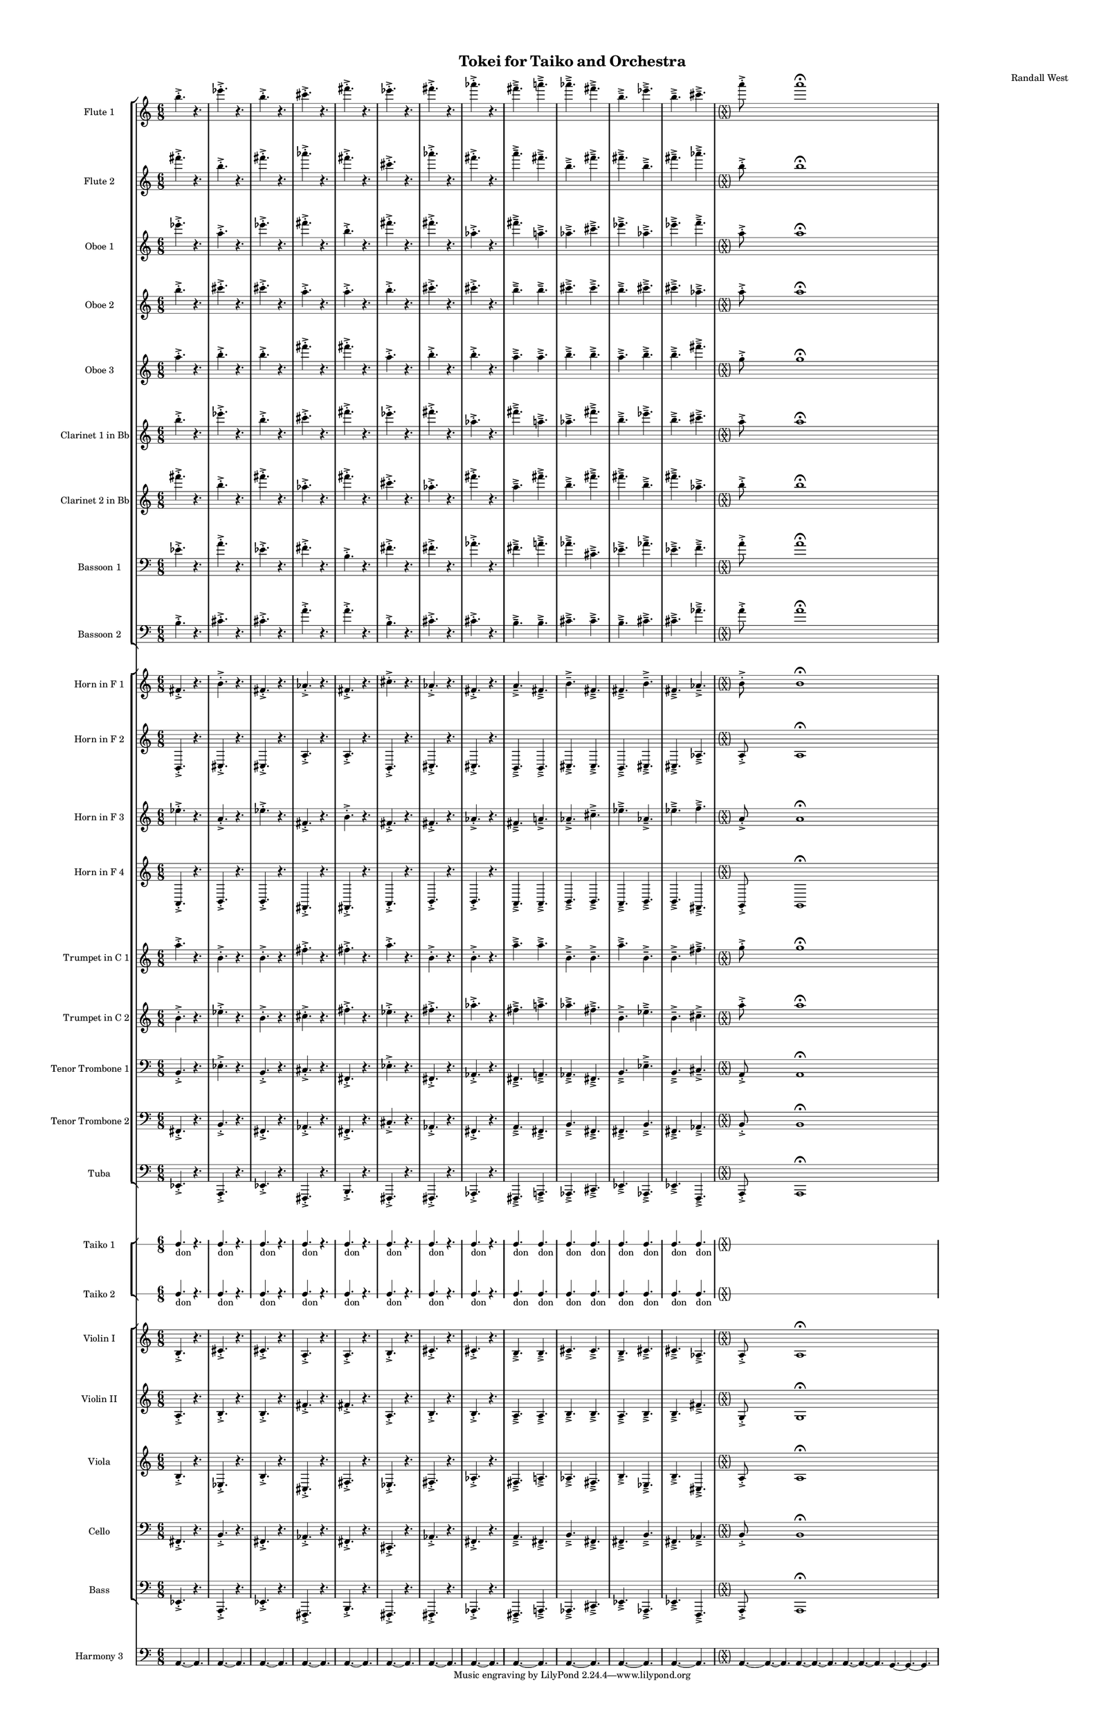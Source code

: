 % 2015-02-07 22:25

\version "2.18.2"
\language "english"

#(set-global-staff-size 12)

\header {
	composer = \markup { Randall West }
	title = \markup { Tokei for Taiko and Orchestra }
}

\layout {
	\context {
		\Staff \RemoveEmptyStaves
		\override VerticalAxisGroup #'remove-first = ##t
	}
	\context {
		\RhythmicStaff \RemoveEmptyStaves
		\override VerticalAxisGroup #'remove-first = ##t
	}
}

\paper {
	bottom-margin = 0.5\in
	left-margin = 0.75\in
	paper-height = 17\in
	paper-width = 11\in
	right-margin = 0.5\in
	system-separator-markup = \slashSeparator
	system-system-spacing = #'((basic-distance . 0) (minimum-distance . 0) (padding . 20) (stretchability . 0))
	top-margin = 0.5\in
}

\score {
	\context Score = "wadokei-material" \with {
		\override StaffGrouper #'staff-staff-spacing = #'((basic-distance . 0) (minimum-distance . 0) (padding . 8) (stretchability . 0))
		\override StaffSymbol #'thickness = #0.5
		\override VerticalAxisGroup #'staff-staff-spacing = #'((basic-distance . 0) (minimum-distance . 0) (padding . 8) (stretchability . 0))
		markFormatter = #format-mark-box-numbers
	} <<
		\context StaffGroup = "winds" <<
			\context Staff = "flute1" {
				\set Staff.instrumentName = \markup { Flute 1 }
				\set Staff.shortInstrumentName = \markup { Fl.1 }
				\context Staff {#(set-accidental-style 'modern)}
				\numericTimeSignature
				b''4. -\accent -\staccato
				r4.
				ef'''4. -\accent -\staccato
				r4.
				b''4. -\accent -\staccato
				r4.
				cs'''4. -\accent -\staccato
				r4.
				fs'''4. -\accent -\staccato
				r4.
				ef'''4. -\accent -\staccato
				r4.
				fs'''4. -\accent -\staccato
				r4.
				af'''4. -\accent -\staccato
				r4.
				fs'''4. -\accent -\tenuto
				a'''4. -\accent -\tenuto
				af'''4. -\accent -\tenuto
				fs'''4. -\accent -\tenuto
				b''4. -\accent -\tenuto
				ef'''4. -\accent -\tenuto
				b''4. -\accent -\tenuto
				cs'''4. -\accent -\tenuto
				\context Staff {#(set-accidental-style 'forget)}
				\once \override 
				                            Staff.TimeSignature #'stencil = #(lambda (grob)
				                            (parenthesize-stencil (grob-interpret-markup grob 
				                            (markup #:override '(baseline-skip . 0.5) #:column ("X" "X"))
				                            ) 0.1 0.4 0.4 0.1 ))
				{
					\time 36/8
					{
						a'''8 -\accent -\staccato
						s1
						a'''1 -\fermata
						s1
					}
					s1 * 11/8
				}
				\context Staff {#(set-accidental-style 'modern)}
			}
			\context Staff = "flute2" {
				\set Staff.instrumentName = \markup { Flute 2 }
				\set Staff.shortInstrumentName = \markup { Fl.2 }
				\context Staff {#(set-accidental-style 'modern)}
				\numericTimeSignature
				fs'''4. -\accent -\staccato
				r4.
				b''4. -\accent -\staccato
				r4.
				fs'''4. -\accent -\staccato
				r4.
				af'''4. -\accent -\staccato
				r4.
				fs'''4. -\accent -\staccato
				r4.
				cs'''4. -\accent -\staccato
				r4.
				af'''4. -\accent -\staccato
				r4.
				fs'''4. -\accent -\staccato
				r4.
				a'''4. -\accent -\tenuto
				fs'''4. -\accent -\tenuto
				b''4. -\accent -\tenuto
				fs'''4. -\accent -\tenuto
				fs'''4. -\accent -\tenuto
				b''4. -\accent -\tenuto
				fs'''4. -\accent -\tenuto
				af'''4. -\accent -\tenuto
				\context Staff {#(set-accidental-style 'forget)}
				\once \override 
				                            Staff.TimeSignature #'stencil = #(lambda (grob)
				                            (parenthesize-stencil (grob-interpret-markup grob 
				                            (markup #:override '(baseline-skip . 0.5) #:column ("X" "X"))
				                            ) 0.1 0.4 0.4 0.1 ))
				{
					\time 36/8
					{
						b''8 -\accent -\staccato
						s1
						b''1 -\fermata
						s1
					}
					s1 * 11/8
				}
				\context Staff {#(set-accidental-style 'modern)}
			}
			\context Staff = "oboe1" {
				\set Staff.instrumentName = \markup { Oboe 1 }
				\set Staff.shortInstrumentName = \markup { Ob.1 }
				\context Staff {#(set-accidental-style 'modern)}
				\numericTimeSignature
				ef'''4. -\accent -\staccato
				r4.
				a''4. -\accent -\staccato
				r4.
				ef'''4. -\accent -\staccato
				r4.
				fs'''4. -\accent -\staccato
				r4.
				b''4. -\accent -\staccato
				r4.
				fs'''4. -\accent -\staccato
				r4.
				fs'''4. -\accent -\staccato
				r4.
				af''4. -\accent -\staccato
				r4.
				fs'''4. -\accent -\tenuto
				a''4. -\accent -\tenuto
				af''4. -\accent -\tenuto
				cs'''4. -\accent -\tenuto
				ef'''4. -\accent -\tenuto
				af''4. -\accent -\tenuto
				ef'''4. -\accent -\tenuto
				f'''4. -\accent -\tenuto
				\context Staff {#(set-accidental-style 'forget)}
				\once \override 
				                            Staff.TimeSignature #'stencil = #(lambda (grob)
				                            (parenthesize-stencil (grob-interpret-markup grob 
				                            (markup #:override '(baseline-skip . 0.5) #:column ("X" "X"))
				                            ) 0.1 0.4 0.4 0.1 ))
				{
					\time 36/8
					{
						a''8 -\accent -\staccato
						s1
						a''1 -\fermata
						s1
					}
					s1 * 11/8
				}
				\context Staff {#(set-accidental-style 'modern)}
			}
			\context Staff = "oboe2" {
				\set Staff.instrumentName = \markup { Oboe 2 }
				\set Staff.shortInstrumentName = \markup { Ob.2 }
				\context Staff {#(set-accidental-style 'modern)}
				\numericTimeSignature
				b''4. -\accent -\staccato
				r4.
				cs'''4. -\accent -\staccato
				r4.
				cs'''4. -\accent -\staccato
				r4.
				a''4. -\accent -\staccato
				r4.
				a''4. -\accent -\staccato
				r4.
				b''4. -\accent -\staccato
				r4.
				cs'''4. -\accent -\staccato
				r4.
				cs'''4. -\accent -\staccato
				r4.
				b''4. -\accent -\tenuto
				b''4. -\accent -\tenuto
				cs'''4. -\accent -\tenuto
				cs'''4. -\accent -\tenuto
				b''4. -\accent -\tenuto
				cs'''4. -\accent -\tenuto
				cs'''4. -\accent -\tenuto
				af''4. -\accent -\tenuto
				\context Staff {#(set-accidental-style 'forget)}
				\once \override 
				                            Staff.TimeSignature #'stencil = #(lambda (grob)
				                            (parenthesize-stencil (grob-interpret-markup grob 
				                            (markup #:override '(baseline-skip . 0.5) #:column ("X" "X"))
				                            ) 0.1 0.4 0.4 0.1 ))
				{
					\time 36/8
					{
						a''8 -\accent -\staccato
						s1
						a''1 -\fermata
						s1
					}
					s1 * 11/8
				}
				\context Staff {#(set-accidental-style 'modern)}
			}
			\context Staff = "oboe3" {
				\set Staff.instrumentName = \markup { Oboe 3 }
				\set Staff.shortInstrumentName = \markup { Ob.3 }
				\context Staff {#(set-accidental-style 'modern)}
				\numericTimeSignature
				a''4. -\accent -\staccato
				r4.
				b''4. -\accent -\staccato
				r4.
				b''4. -\accent -\staccato
				r4.
				fs'''4. -\accent -\staccato
				r4.
				fs'''4. -\accent -\staccato
				r4.
				a''4. -\accent -\staccato
				r4.
				b''4. -\accent -\staccato
				r4.
				b''4. -\accent -\staccato
				r4.
				a''4. -\accent -\tenuto
				a''4. -\accent -\tenuto
				b''4. -\accent -\tenuto
				b''4. -\accent -\tenuto
				a''4. -\accent -\tenuto
				b''4. -\accent -\tenuto
				b''4. -\accent -\tenuto
				fs'''4. -\accent -\tenuto
				\context Staff {#(set-accidental-style 'forget)}
				\once \override 
				                            Staff.TimeSignature #'stencil = #(lambda (grob)
				                            (parenthesize-stencil (grob-interpret-markup grob 
				                            (markup #:override '(baseline-skip . 0.5) #:column ("X" "X"))
				                            ) 0.1 0.4 0.4 0.1 ))
				{
					\time 36/8
					{
						g''8 -\accent -\staccato
						s1
						g''1 -\fermata
						s1
					}
					s1 * 11/8
				}
				\context Staff {#(set-accidental-style 'modern)}
			}
			\context Staff = "clarinet1" {
				\set Staff.instrumentName = \markup { Clarinet 1 in Bb }
				\set Staff.shortInstrumentName = \markup { Cl.1 }
				\context Staff {#(set-accidental-style 'modern)}
				\numericTimeSignature
				b''4. -\accent -\staccato
				r4.
				ef'''4. -\accent -\staccato
				r4.
				b''4. -\accent -\staccato
				r4.
				cs'''4. -\accent -\staccato
				r4.
				fs'''4. -\accent -\staccato
				r4.
				ef'''4. -\accent -\staccato
				r4.
				fs'''4. -\accent -\staccato
				r4.
				af''4. -\accent -\staccato
				r4.
				fs'''4. -\accent -\tenuto
				a''4. -\accent -\tenuto
				af''4. -\accent -\tenuto
				fs'''4. -\accent -\tenuto
				b''4. -\accent -\tenuto
				ef'''4. -\accent -\tenuto
				b''4. -\accent -\tenuto
				cs'''4. -\accent -\tenuto
				\context Staff {#(set-accidental-style 'forget)}
				\once \override 
				                            Staff.TimeSignature #'stencil = #(lambda (grob)
				                            (parenthesize-stencil (grob-interpret-markup grob 
				                            (markup #:override '(baseline-skip . 0.5) #:column ("X" "X"))
				                            ) 0.1 0.4 0.4 0.1 ))
				{
					\time 36/8
					{
						a''8 -\accent -\staccato
						s1
						a''1 -\fermata
						s1
					}
					s1 * 11/8
				}
				\context Staff {#(set-accidental-style 'modern)}
			}
			\context Staff = "clarinet2" {
				\set Staff.instrumentName = \markup { Clarinet 2 in Bb }
				\set Staff.shortInstrumentName = \markup { Cl.2 }
				\context Staff {#(set-accidental-style 'modern)}
				\numericTimeSignature
				fs'''4. -\accent -\staccato
				r4.
				b''4. -\accent -\staccato
				r4.
				fs'''4. -\accent -\staccato
				r4.
				af''4. -\accent -\staccato
				r4.
				fs'''4. -\accent -\staccato
				r4.
				cs'''4. -\accent -\staccato
				r4.
				af''4. -\accent -\staccato
				r4.
				fs'''4. -\accent -\staccato
				r4.
				a''4. -\accent -\tenuto
				fs'''4. -\accent -\tenuto
				b''4. -\accent -\tenuto
				fs'''4. -\accent -\tenuto
				fs'''4. -\accent -\tenuto
				b''4. -\accent -\tenuto
				fs'''4. -\accent -\tenuto
				af''4. -\accent -\tenuto
				\context Staff {#(set-accidental-style 'forget)}
				\once \override 
				                            Staff.TimeSignature #'stencil = #(lambda (grob)
				                            (parenthesize-stencil (grob-interpret-markup grob 
				                            (markup #:override '(baseline-skip . 0.5) #:column ("X" "X"))
				                            ) 0.1 0.4 0.4 0.1 ))
				{
					\time 36/8
					{
						b''8 -\accent -\staccato
						s1
						b''1 -\fermata
						s1
					}
					s1 * 11/8
				}
				\context Staff {#(set-accidental-style 'modern)}
			}
			\context Staff = "bassoon1" {
				\clef "bass"
				\set Staff.instrumentName = \markup { Bassoon 1 }
				\set Staff.shortInstrumentName = \markup { Bsn.1 }
				\context Staff {#(set-accidental-style 'modern)}
				\numericTimeSignature
				ef'4. -\accent -\staccato
				r4.
				a'4. -\accent -\staccato
				r4.
				ef'4. -\accent -\staccato
				r4.
				fs'4. -\accent -\staccato
				r4.
				b4. -\accent -\staccato
				r4.
				fs'4. -\accent -\staccato
				r4.
				fs'4. -\accent -\staccato
				r4.
				af'4. -\accent -\staccato
				r4.
				fs'4. -\accent -\tenuto
				a'4. -\accent -\tenuto
				af'4. -\accent -\tenuto
				cs'4. -\accent -\tenuto
				ef'4. -\accent -\tenuto
				af'4. -\accent -\tenuto
				ef'4. -\accent -\tenuto
				f'4. -\accent -\tenuto
				\context Staff {#(set-accidental-style 'forget)}
				\once \override 
				                            Staff.TimeSignature #'stencil = #(lambda (grob)
				                            (parenthesize-stencil (grob-interpret-markup grob 
				                            (markup #:override '(baseline-skip . 0.5) #:column ("X" "X"))
				                            ) 0.1 0.4 0.4 0.1 ))
				{
					\time 36/8
					{
						a'8 -\accent -\staccato
						s1
						a'1 -\fermata
						s1
					}
					s1 * 11/8
				}
				\context Staff {#(set-accidental-style 'modern)}
			}
			\context Staff = "bassoon2" {
				\clef "bass"
				\set Staff.instrumentName = \markup { Bassoon 2 }
				\set Staff.shortInstrumentName = \markup { Bsn.2 }
				\context Staff {#(set-accidental-style 'modern)}
				\numericTimeSignature
				b4. -\accent -\staccato
				r4.
				cs'4. -\accent -\staccato
				r4.
				cs'4. -\accent -\staccato
				r4.
				a'4. -\accent -\staccato
				r4.
				a'4. -\accent -\staccato
				r4.
				b4. -\accent -\staccato
				r4.
				cs'4. -\accent -\staccato
				r4.
				cs'4. -\accent -\staccato
				r4.
				b4. -\accent -\tenuto
				b4. -\accent -\tenuto
				cs'4. -\accent -\tenuto
				cs'4. -\accent -\tenuto
				b4. -\accent -\tenuto
				cs'4. -\accent -\tenuto
				cs'4. -\accent -\tenuto
				af'4. -\accent -\tenuto
				\context Staff {#(set-accidental-style 'forget)}
				\once \override 
				                            Staff.TimeSignature #'stencil = #(lambda (grob)
				                            (parenthesize-stencil (grob-interpret-markup grob 
				                            (markup #:override '(baseline-skip . 0.5) #:column ("X" "X"))
				                            ) 0.1 0.4 0.4 0.1 ))
				{
					\time 36/8
					{
						a'8 -\accent -\staccato
						s1
						a'1 -\fermata
						s1
					}
					s1 * 11/8
				}
				\context Staff {#(set-accidental-style 'modern)}
			}
		>>
		\context StaffGroup = "brass" <<
			\context Staff = "horn1" {
				\set Staff.instrumentName = \markup { Horn in F 1 }
				\set Staff.shortInstrumentName = \markup { Hn.1 }
				\context Staff {#(set-accidental-style 'modern)}
				\numericTimeSignature
				fs'4. -\accent -\staccato
				r4.
				b'4. -\accent -\staccato
				r4.
				fs'4. -\accent -\staccato
				r4.
				af'4. -\accent -\staccato
				r4.
				fs'4. -\accent -\staccato
				r4.
				cs''4. -\accent -\staccato
				r4.
				af'4. -\accent -\staccato
				r4.
				fs'4. -\accent -\staccato
				r4.
				a'4. -\accent -\tenuto
				fs'4. -\accent -\tenuto
				b'4. -\accent -\tenuto
				fs'4. -\accent -\tenuto
				fs'4. -\accent -\tenuto
				b'4. -\accent -\tenuto
				fs'4. -\accent -\tenuto
				af'4. -\accent -\tenuto
				\context Staff {#(set-accidental-style 'forget)}
				\once \override 
				                            Staff.TimeSignature #'stencil = #(lambda (grob)
				                            (parenthesize-stencil (grob-interpret-markup grob 
				                            (markup #:override '(baseline-skip . 0.5) #:column ("X" "X"))
				                            ) 0.1 0.4 0.4 0.1 ))
				{
					\time 36/8
					{
						b'8 -\accent -\staccato
						s1
						b'1 -\fermata
						s1
					}
					s1 * 11/8
				}
				\context Staff {#(set-accidental-style 'modern)}
			}
			\context Staff = "horn2" {
				\set Staff.instrumentName = \markup { Horn in F 2 }
				\set Staff.shortInstrumentName = \markup { Hn.2 }
				\context Staff {#(set-accidental-style 'modern)}
				\numericTimeSignature
				b,4. -\accent -\staccato
				r4.
				cs4. -\accent -\staccato
				r4.
				cs4. -\accent -\staccato
				r4.
				a4. -\accent -\staccato
				r4.
				a4. -\accent -\staccato
				r4.
				b,4. -\accent -\staccato
				r4.
				cs4. -\accent -\staccato
				r4.
				cs4. -\accent -\staccato
				r4.
				b,4. -\accent -\tenuto
				b,4. -\accent -\tenuto
				cs4. -\accent -\tenuto
				cs4. -\accent -\tenuto
				b,4. -\accent -\tenuto
				cs4. -\accent -\tenuto
				cs4. -\accent -\tenuto
				af4. -\accent -\tenuto
				\context Staff {#(set-accidental-style 'forget)}
				\once \override 
				                            Staff.TimeSignature #'stencil = #(lambda (grob)
				                            (parenthesize-stencil (grob-interpret-markup grob 
				                            (markup #:override '(baseline-skip . 0.5) #:column ("X" "X"))
				                            ) 0.1 0.4 0.4 0.1 ))
				{
					\time 36/8
					{
						a8 -\accent -\staccato
						s1
						a1 -\fermata
						s1
					}
					s1 * 11/8
				}
				\context Staff {#(set-accidental-style 'modern)}
			}
			\context Staff = "horn3" {
				\set Staff.instrumentName = \markup { Horn in F 3 }
				\set Staff.shortInstrumentName = \markup { Hn.3 }
				\context Staff {#(set-accidental-style 'modern)}
				\numericTimeSignature
				ef''4. -\accent -\staccato
				r4.
				a'4. -\accent -\staccato
				r4.
				ef''4. -\accent -\staccato
				r4.
				fs'4. -\accent -\staccato
				r4.
				b'4. -\accent -\staccato
				r4.
				fs'4. -\accent -\staccato
				r4.
				fs'4. -\accent -\staccato
				r4.
				af'4. -\accent -\staccato
				r4.
				fs'4. -\accent -\tenuto
				a'4. -\accent -\tenuto
				af'4. -\accent -\tenuto
				cs''4. -\accent -\tenuto
				ef''4. -\accent -\tenuto
				af'4. -\accent -\tenuto
				ef''4. -\accent -\tenuto
				f''4. -\accent -\tenuto
				\context Staff {#(set-accidental-style 'forget)}
				\once \override 
				                            Staff.TimeSignature #'stencil = #(lambda (grob)
				                            (parenthesize-stencil (grob-interpret-markup grob 
				                            (markup #:override '(baseline-skip . 0.5) #:column ("X" "X"))
				                            ) 0.1 0.4 0.4 0.1 ))
				{
					\time 36/8
					{
						a'8 -\accent -\staccato
						s1
						a'1 -\fermata
						s1
					}
					s1 * 11/8
				}
				\context Staff {#(set-accidental-style 'modern)}
			}
			\context Staff = "horn4" {
				\set Staff.instrumentName = \markup { Horn in F 4 }
				\set Staff.shortInstrumentName = \markup { Hn.4 }
				\context Staff {#(set-accidental-style 'modern)}
				\numericTimeSignature
				a,4. -\accent -\staccato
				r4.
				b,4. -\accent -\staccato
				r4.
				b,4. -\accent -\staccato
				r4.
				fs,4. -\accent -\staccato
				r4.
				fs,4. -\accent -\staccato
				r4.
				a,4. -\accent -\staccato
				r4.
				b,4. -\accent -\staccato
				r4.
				b,4. -\accent -\staccato
				r4.
				a,4. -\accent -\tenuto
				a,4. -\accent -\tenuto
				b,4. -\accent -\tenuto
				b,4. -\accent -\tenuto
				a,4. -\accent -\tenuto
				b,4. -\accent -\tenuto
				b,4. -\accent -\tenuto
				fs,4. -\accent -\tenuto
				\context Staff {#(set-accidental-style 'forget)}
				\once \override 
				                            Staff.TimeSignature #'stencil = #(lambda (grob)
				                            (parenthesize-stencil (grob-interpret-markup grob 
				                            (markup #:override '(baseline-skip . 0.5) #:column ("X" "X"))
				                            ) 0.1 0.4 0.4 0.1 ))
				{
					\time 36/8
					{
						g,8 -\accent -\staccato
						s1
						g,1 -\fermata
						s1
					}
					s1 * 11/8
				}
				\context Staff {#(set-accidental-style 'modern)}
			}
			\context Staff = "trumpet1" {
				\set Staff.instrumentName = \markup { Trumpet in C 1 }
				\set Staff.shortInstrumentName = \markup { Tpt.1 }
				\context Staff {#(set-accidental-style 'modern)}
				\numericTimeSignature
				a''4. -\accent -\staccato
				r4.
				b'4. -\accent -\staccato
				r4.
				b'4. -\accent -\staccato
				r4.
				fs''4. -\accent -\staccato
				r4.
				fs''4. -\accent -\staccato
				r4.
				a''4. -\accent -\staccato
				r4.
				b'4. -\accent -\staccato
				r4.
				b'4. -\accent -\staccato
				r4.
				a''4. -\accent -\tenuto
				a''4. -\accent -\tenuto
				b'4. -\accent -\tenuto
				b'4. -\accent -\tenuto
				a''4. -\accent -\tenuto
				b'4. -\accent -\tenuto
				b'4. -\accent -\tenuto
				fs''4. -\accent -\tenuto
				\context Staff {#(set-accidental-style 'forget)}
				\once \override 
				                            Staff.TimeSignature #'stencil = #(lambda (grob)
				                            (parenthesize-stencil (grob-interpret-markup grob 
				                            (markup #:override '(baseline-skip . 0.5) #:column ("X" "X"))
				                            ) 0.1 0.4 0.4 0.1 ))
				{
					\time 36/8
					{
						g''8 -\accent -\staccato
						s1
						g''1 -\fermata
						s1
					}
					s1 * 11/8
				}
				\context Staff {#(set-accidental-style 'modern)}
			}
			\context Staff = "trumpet2" {
				\set Staff.instrumentName = \markup { Trumpet in C 2 }
				\set Staff.shortInstrumentName = \markup { Tpt.2 }
				\context Staff {#(set-accidental-style 'modern)}
				\numericTimeSignature
				b'4. -\accent -\staccato
				r4.
				ef''4. -\accent -\staccato
				r4.
				b'4. -\accent -\staccato
				r4.
				cs''4. -\accent -\staccato
				r4.
				fs''4. -\accent -\staccato
				r4.
				ef''4. -\accent -\staccato
				r4.
				fs''4. -\accent -\staccato
				r4.
				af''4. -\accent -\staccato
				r4.
				fs''4. -\accent -\tenuto
				a''4. -\accent -\tenuto
				af''4. -\accent -\tenuto
				fs''4. -\accent -\tenuto
				b'4. -\accent -\tenuto
				ef''4. -\accent -\tenuto
				b'4. -\accent -\tenuto
				cs''4. -\accent -\tenuto
				\context Staff {#(set-accidental-style 'forget)}
				\once \override 
				                            Staff.TimeSignature #'stencil = #(lambda (grob)
				                            (parenthesize-stencil (grob-interpret-markup grob 
				                            (markup #:override '(baseline-skip . 0.5) #:column ("X" "X"))
				                            ) 0.1 0.4 0.4 0.1 ))
				{
					\time 36/8
					{
						a''8 -\accent -\staccato
						s1
						a''1 -\fermata
						s1
					}
					s1 * 11/8
				}
				\context Staff {#(set-accidental-style 'modern)}
			}
			\context Staff = "trombone1" {
				\clef "bass"
				\set Staff.instrumentName = \markup { Tenor Trombone 1 }
				\set Staff.shortInstrumentName = \markup { Tbn.1 }
				\context Staff {#(set-accidental-style 'modern)}
				\numericTimeSignature
				b,4. -\accent -\staccato
				r4.
				ef4. -\accent -\staccato
				r4.
				b,4. -\accent -\staccato
				r4.
				cs4. -\accent -\staccato
				r4.
				fs,4. -\accent -\staccato
				r4.
				ef4. -\accent -\staccato
				r4.
				fs,4. -\accent -\staccato
				r4.
				af,4. -\accent -\staccato
				r4.
				fs,4. -\accent -\tenuto
				a,4. -\accent -\tenuto
				af,4. -\accent -\tenuto
				fs,4. -\accent -\tenuto
				b,4. -\accent -\tenuto
				ef4. -\accent -\tenuto
				b,4. -\accent -\tenuto
				cs4. -\accent -\tenuto
				\context Staff {#(set-accidental-style 'forget)}
				\once \override 
				                            Staff.TimeSignature #'stencil = #(lambda (grob)
				                            (parenthesize-stencil (grob-interpret-markup grob 
				                            (markup #:override '(baseline-skip . 0.5) #:column ("X" "X"))
				                            ) 0.1 0.4 0.4 0.1 ))
				{
					\time 36/8
					{
						a,8 -\accent -\staccato
						s1
						a,1 -\fermata
						s1
					}
					s1 * 11/8
				}
				\context Staff {#(set-accidental-style 'modern)}
			}
			\context Staff = "trombone2" {
				\clef "bass"
				\set Staff.instrumentName = \markup { Tenor Trombone 2 }
				\set Staff.shortInstrumentName = \markup { Tbn.2 }
				\context Staff {#(set-accidental-style 'modern)}
				\numericTimeSignature
				fs,4. -\accent -\staccato
				r4.
				b,4. -\accent -\staccato
				r4.
				fs,4. -\accent -\staccato
				r4.
				af,4. -\accent -\staccato
				r4.
				fs,4. -\accent -\staccato
				r4.
				cs4. -\accent -\staccato
				r4.
				af,4. -\accent -\staccato
				r4.
				fs,4. -\accent -\staccato
				r4.
				a,4. -\accent -\tenuto
				fs,4. -\accent -\tenuto
				b,4. -\accent -\tenuto
				fs,4. -\accent -\tenuto
				fs,4. -\accent -\tenuto
				b,4. -\accent -\tenuto
				fs,4. -\accent -\tenuto
				af,4. -\accent -\tenuto
				\context Staff {#(set-accidental-style 'forget)}
				\once \override 
				                            Staff.TimeSignature #'stencil = #(lambda (grob)
				                            (parenthesize-stencil (grob-interpret-markup grob 
				                            (markup #:override '(baseline-skip . 0.5) #:column ("X" "X"))
				                            ) 0.1 0.4 0.4 0.1 ))
				{
					\time 36/8
					{
						b,8 -\accent -\staccato
						s1
						b,1 -\fermata
						s1
					}
					s1 * 11/8
				}
				\context Staff {#(set-accidental-style 'modern)}
			}
			\context Staff = "tuba" {
				\clef "bass"
				\set Staff.instrumentName = \markup { Tuba }
				\set Staff.shortInstrumentName = \markup { Tba }
				\context Staff {#(set-accidental-style 'modern)}
				\numericTimeSignature
				ef,4. -\accent -\staccato
				r4.
				a,,4. -\accent -\staccato
				r4.
				ef,4. -\accent -\staccato
				r4.
				fs,,4. -\accent -\staccato
				r4.
				b,,4. -\accent -\staccato
				r4.
				fs,,4. -\accent -\staccato
				r4.
				fs,,4. -\accent -\staccato
				r4.
				af,,4. -\accent -\staccato
				r4.
				fs,,4. -\accent -\tenuto
				a,,4. -\accent -\tenuto
				af,,4. -\accent -\tenuto
				cs,4. -\accent -\tenuto
				ef,4. -\accent -\tenuto
				af,,4. -\accent -\tenuto
				ef,4. -\accent -\tenuto
				f,,4. -\accent -\tenuto
				\context Staff {#(set-accidental-style 'forget)}
				\once \override 
				                            Staff.TimeSignature #'stencil = #(lambda (grob)
				                            (parenthesize-stencil (grob-interpret-markup grob 
				                            (markup #:override '(baseline-skip . 0.5) #:column ("X" "X"))
				                            ) 0.1 0.4 0.4 0.1 ))
				{
					\time 36/8
					{
						a,,8 -\accent -\staccato
						s1
						a,,1 -\fermata
						s1
					}
					s1 * 11/8
				}
				\context Staff {#(set-accidental-style 'modern)}
			}
		>>
		\context StaffGroup = "perc" <<
			\context Staff = "crotales" {
				\set Staff.instrumentName = \markup { Crotales }
				\set Staff.shortInstrumentName = \markup { Cro. }
				\context Staff {#(set-accidental-style 'modern)}
				\numericTimeSignature
				{
					\time 6/8
					s1 * 3/4
				}
				{
					s1 * 3/4
				}
				{
					s1 * 3/4
				}
				{
					s1 * 3/4
				}
				{
					s1 * 3/4
				}
				{
					s1 * 3/4
				}
				{
					s1 * 3/4
				}
				{
					s1 * 3/4
				}
				{
					s1 * 3/4
				}
				{
					s1 * 3/4
				}
				{
					s1 * 3/4
				}
				{
					s1 * 3/4
				}
				\context Staff {#(set-accidental-style 'forget)}
				\once \override 
				                            Staff.TimeSignature #'stencil = #(lambda (grob)
				                            (parenthesize-stencil (grob-interpret-markup grob 
				                            (markup #:override '(baseline-skip . 0.5) #:column ("X" "X"))
				                            ) 0.1 0.4 0.4 0.1 ))
				{
					\time 36/8
					s1 * 9/2
				}
				\context Staff {#(set-accidental-style 'modern)}
			}
			\context RhythmicStaff = "perc1" {
				\set Staff.instrumentName = \markup { Percussion 1 }
				\set Staff.shortInstrumentName = \markup { Perc.1 }
				\context Staff {#(set-accidental-style 'modern)}
				\numericTimeSignature
				{
					\time 6/8
					s1 * 3/4
				}
				{
					s1 * 3/4
				}
				{
					s1 * 3/4
				}
				{
					s1 * 3/4
				}
				{
					s1 * 3/4
				}
				{
					s1 * 3/4
				}
				{
					s1 * 3/4
				}
				{
					s1 * 3/4
				}
				{
					s1 * 3/4
				}
				{
					s1 * 3/4
				}
				{
					s1 * 3/4
				}
				{
					s1 * 3/4
				}
				\context Staff {#(set-accidental-style 'forget)}
				\once \override 
				                            Staff.TimeSignature #'stencil = #(lambda (grob)
				                            (parenthesize-stencil (grob-interpret-markup grob 
				                            (markup #:override '(baseline-skip . 0.5) #:column ("X" "X"))
				                            ) 0.1 0.4 0.4 0.1 ))
				{
					\time 36/8
					s1 * 9/2
				}
				\context Staff {#(set-accidental-style 'modern)}
			}
			\context RhythmicStaff = "perc2" {
				\set Staff.instrumentName = \markup { Percussion 2 }
				\set Staff.shortInstrumentName = \markup { Perc.2 }
				\context Staff {#(set-accidental-style 'modern)}
				\numericTimeSignature
				{
					\time 6/8
					s1 * 3/4
				}
				{
					s1 * 3/4
				}
				{
					s1 * 3/4
				}
				{
					s1 * 3/4
				}
				{
					s1 * 3/4
				}
				{
					s1 * 3/4
				}
				{
					s1 * 3/4
				}
				{
					s1 * 3/4
				}
				{
					s1 * 3/4
				}
				{
					s1 * 3/4
				}
				{
					s1 * 3/4
				}
				{
					s1 * 3/4
				}
				\context Staff {#(set-accidental-style 'forget)}
				\once \override 
				                            Staff.TimeSignature #'stencil = #(lambda (grob)
				                            (parenthesize-stencil (grob-interpret-markup grob 
				                            (markup #:override '(baseline-skip . 0.5) #:column ("X" "X"))
				                            ) 0.1 0.4 0.4 0.1 ))
				{
					\time 36/8
					s1 * 9/2
				}
				\context Staff {#(set-accidental-style 'modern)}
			}
			\context Staff = "timpani" {
				\clef "bass"
				\set Staff.instrumentName = \markup { Timpani }
				\set Staff.shortInstrumentName = \markup { Timp }
				\context Staff {#(set-accidental-style 'modern)}
				\numericTimeSignature
				{
					\time 6/8
					s1 * 3/4
				}
				{
					s1 * 3/4
				}
				{
					s1 * 3/4
				}
				{
					s1 * 3/4
				}
				{
					s1 * 3/4
				}
				{
					s1 * 3/4
				}
				{
					s1 * 3/4
				}
				{
					s1 * 3/4
				}
				{
					s1 * 3/4
				}
				{
					s1 * 3/4
				}
				{
					s1 * 3/4
				}
				{
					s1 * 3/4
				}
				\context Staff {#(set-accidental-style 'forget)}
				\once \override 
				                            Staff.TimeSignature #'stencil = #(lambda (grob)
				                            (parenthesize-stencil (grob-interpret-markup grob 
				                            (markup #:override '(baseline-skip . 0.5) #:column ("X" "X"))
				                            ) 0.1 0.4 0.4 0.1 ))
				{
					\time 36/8
					s1 * 9/2
				}
				\context Staff {#(set-accidental-style 'modern)}
			}
		>>
		\context StaffGroup = "taiko" <<
			\context RhythmicStaff = "shime" {
				\set Staff.instrumentName = \markup { Shime }
				\set Staff.shortInstrumentName = \markup { Sh. }
				\context Staff {#(set-accidental-style 'modern)}
				\numericTimeSignature
				{
					\time 6/8
					s1 * 3/4
				}
				{
					s1 * 3/4
				}
				{
					s1 * 3/4
				}
				{
					s1 * 3/4
				}
				{
					s1 * 3/4
				}
				{
					s1 * 3/4
				}
				{
					s1 * 3/4
				}
				{
					s1 * 3/4
				}
				{
					s1 * 3/4
				}
				{
					s1 * 3/4
				}
				{
					s1 * 3/4
				}
				{
					s1 * 3/4
				}
				\context Staff {#(set-accidental-style 'forget)}
				\once \override 
				                            Staff.TimeSignature #'stencil = #(lambda (grob)
				                            (parenthesize-stencil (grob-interpret-markup grob 
				                            (markup #:override '(baseline-skip . 0.5) #:column ("X" "X"))
				                            ) 0.1 0.4 0.4 0.1 ))
				{
					\time 36/8
					s1 * 9/2
				}
				\context Staff {#(set-accidental-style 'modern)}
			}
			\context RhythmicStaff = "odaiko" {
				\set Staff.instrumentName = \markup { Odaiko }
				\set Staff.shortInstrumentName = \markup { O.d. }
				\context Staff {#(set-accidental-style 'modern)}
				\numericTimeSignature
				\textLengthOn
				\dynamicUp
				{
					\time 6/8
					s1 * 3/4
				}
				{
					s1 * 3/4
				}
				{
					s1 * 3/4
				}
				{
					s1 * 3/4
				}
				{
					s1 * 3/4
				}
				{
					s1 * 3/4
				}
				{
					s1 * 3/4
				}
				{
					s1 * 3/4
				}
				{
					s1 * 3/4
				}
				{
					s1 * 3/4
				}
				{
					s1 * 3/4
				}
				{
					s1 * 3/4
				}
				\context Staff {#(set-accidental-style 'forget)}
				\once \override 
				                            Staff.TimeSignature #'stencil = #(lambda (grob)
				                            (parenthesize-stencil (grob-interpret-markup grob 
				                            (markup #:override '(baseline-skip . 0.5) #:column ("X" "X"))
				                            ) 0.1 0.4 0.4 0.1 ))
				{
					\time 36/8
					s1 * 9/2
				}
				\context Staff {#(set-accidental-style 'modern)}
			}
			\context RhythmicStaff = "taiko1" {
				\set Staff.instrumentName = \markup { Taiko 1 }
				\set Staff.shortInstrumentName = \markup { T.1 }
				\context Staff {#(set-accidental-style 'modern)}
				\numericTimeSignature
				\textLengthOn
				\dynamicUp
				c4. _ \markup { don }
				r4.
				c4. _ \markup { don }
				r4.
				c4. _ \markup { don }
				r4.
				c4. _ \markup { don }
				r4.
				c4. _ \markup { don }
				r4.
				c4. _ \markup { don }
				r4.
				c4. _ \markup { don }
				r4.
				c4. _ \markup { don }
				r4.
				c4. _ \markup { don }
				c4. _ \markup { don }
				c4. _ \markup { don }
				c4. _ \markup { don }
				c4. _ \markup { don }
				c4. _ \markup { don }
				c4. _ \markup { don }
				c4. _ \markup { don }
				\context Staff {#(set-accidental-style 'forget)}
				\once \override 
				                            Staff.TimeSignature #'stencil = #(lambda (grob)
				                            (parenthesize-stencil (grob-interpret-markup grob 
				                            (markup #:override '(baseline-skip . 0.5) #:column ("X" "X"))
				                            ) 0.1 0.4 0.4 0.1 ))
				{
					\time 36/8
					s1 * 9/2
				}
				\context Staff {#(set-accidental-style 'modern)}
			}
			\context RhythmicStaff = "taiko2" {
				\set Staff.instrumentName = \markup { Taiko 2 }
				\set Staff.shortInstrumentName = \markup { T.2. }
				\context Staff {#(set-accidental-style 'modern)}
				\numericTimeSignature
				\textLengthOn
				\dynamicUp
				c4. _ \markup { don }
				r4.
				c4. _ \markup { don }
				r4.
				c4. _ \markup { don }
				r4.
				c4. _ \markup { don }
				r4.
				c4. _ \markup { don }
				r4.
				c4. _ \markup { don }
				r4.
				c4. _ \markup { don }
				r4.
				c4. _ \markup { don }
				r4.
				c4. _ \markup { don }
				c4. _ \markup { don }
				c4. _ \markup { don }
				c4. _ \markup { don }
				c4. _ \markup { don }
				c4. _ \markup { don }
				c4. _ \markup { don }
				c4. _ \markup { don }
				\context Staff {#(set-accidental-style 'forget)}
				\once \override 
				                            Staff.TimeSignature #'stencil = #(lambda (grob)
				                            (parenthesize-stencil (grob-interpret-markup grob 
				                            (markup #:override '(baseline-skip . 0.5) #:column ("X" "X"))
				                            ) 0.1 0.4 0.4 0.1 ))
				{
					\time 36/8
					s1 * 9/2
				}
				\context Staff {#(set-accidental-style 'modern)}
			}
		>>
		\context StaffGroup = "strings" <<
			\context Staff = "violinI" {
				\set Staff.instrumentName = \markup { Violin I }
				\set Staff.shortInstrumentName = \markup { Vln.I }
				\context Staff {#(set-accidental-style 'modern)}
				\numericTimeSignature
				b4. -\accent -\staccato
				r4.
				cs'4. -\accent -\staccato
				r4.
				cs'4. -\accent -\staccato
				r4.
				a4. -\accent -\staccato
				r4.
				a4. -\accent -\staccato
				r4.
				b4. -\accent -\staccato
				r4.
				cs'4. -\accent -\staccato
				r4.
				cs'4. -\accent -\staccato
				r4.
				b4. -\accent -\tenuto
				b4. -\accent -\tenuto
				cs'4. -\accent -\tenuto
				cs'4. -\accent -\tenuto
				b4. -\accent -\tenuto
				cs'4. -\accent -\tenuto
				cs'4. -\accent -\tenuto
				af4. -\accent -\tenuto
				\context Staff {#(set-accidental-style 'forget)}
				\once \override 
				                            Staff.TimeSignature #'stencil = #(lambda (grob)
				                            (parenthesize-stencil (grob-interpret-markup grob 
				                            (markup #:override '(baseline-skip . 0.5) #:column ("X" "X"))
				                            ) 0.1 0.4 0.4 0.1 ))
				{
					\time 36/8
					{
						a8 -\accent -\staccato
						s1
						a1 -\fermata
						s1
					}
					s1 * 11/8
				}
				\context Staff {#(set-accidental-style 'modern)}
			}
			\context Staff = "violinII" {
				\set Staff.instrumentName = \markup { Violin II }
				\set Staff.shortInstrumentName = \markup { Vln.II }
				\context Staff {#(set-accidental-style 'modern)}
				\numericTimeSignature
				a4. -\accent -\staccato
				r4.
				b4. -\accent -\staccato
				r4.
				b4. -\accent -\staccato
				r4.
				fs'4. -\accent -\staccato
				r4.
				fs'4. -\accent -\staccato
				r4.
				a4. -\accent -\staccato
				r4.
				b4. -\accent -\staccato
				r4.
				b4. -\accent -\staccato
				r4.
				a4. -\accent -\tenuto
				a4. -\accent -\tenuto
				b4. -\accent -\tenuto
				b4. -\accent -\tenuto
				a4. -\accent -\tenuto
				b4. -\accent -\tenuto
				b4. -\accent -\tenuto
				fs'4. -\accent -\tenuto
				\context Staff {#(set-accidental-style 'forget)}
				\once \override 
				                            Staff.TimeSignature #'stencil = #(lambda (grob)
				                            (parenthesize-stencil (grob-interpret-markup grob 
				                            (markup #:override '(baseline-skip . 0.5) #:column ("X" "X"))
				                            ) 0.1 0.4 0.4 0.1 ))
				{
					\time 36/8
					{
						g8 -\accent -\staccato
						s1
						g1 -\fermata
						s1
					}
					s1 * 11/8
				}
				\context Staff {#(set-accidental-style 'modern)}
			}
			\context Staff = "viola" {
				\set Staff.instrumentName = \markup { Viola }
				\set Staff.shortInstrumentName = \markup { Vla }
				\context Staff {#(set-accidental-style 'modern)}
				\numericTimeSignature
				b4. -\accent -\staccato
				r4.
				ef4. -\accent -\staccato
				r4.
				b4. -\accent -\staccato
				r4.
				cs4. -\accent -\staccato
				r4.
				fs4. -\accent -\staccato
				r4.
				ef4. -\accent -\staccato
				r4.
				fs4. -\accent -\staccato
				r4.
				af4. -\accent -\staccato
				r4.
				fs4. -\accent -\tenuto
				a4. -\accent -\tenuto
				af4. -\accent -\tenuto
				fs4. -\accent -\tenuto
				b4. -\accent -\tenuto
				ef4. -\accent -\tenuto
				b4. -\accent -\tenuto
				cs4. -\accent -\tenuto
				\context Staff {#(set-accidental-style 'forget)}
				\once \override 
				                            Staff.TimeSignature #'stencil = #(lambda (grob)
				                            (parenthesize-stencil (grob-interpret-markup grob 
				                            (markup #:override '(baseline-skip . 0.5) #:column ("X" "X"))
				                            ) 0.1 0.4 0.4 0.1 ))
				{
					\time 36/8
					{
						a8 -\accent -\staccato
						s1
						a1 -\fermata
						s1
					}
					s1 * 11/8
				}
				\context Staff {#(set-accidental-style 'modern)}
			}
			\context Staff = "cello" {
				\clef "bass"
				\set Staff.instrumentName = \markup { Cello }
				\set Staff.shortInstrumentName = \markup { Vc. }
				\context Staff {#(set-accidental-style 'modern)}
				\numericTimeSignature
				fs,4. -\accent -\staccato
				r4.
				b,4. -\accent -\staccato
				r4.
				fs,4. -\accent -\staccato
				r4.
				af,4. -\accent -\staccato
				r4.
				fs,4. -\accent -\staccato
				r4.
				cs,4. -\accent -\staccato
				r4.
				af,4. -\accent -\staccato
				r4.
				fs,4. -\accent -\staccato
				r4.
				a,4. -\accent -\tenuto
				fs,4. -\accent -\tenuto
				b,4. -\accent -\tenuto
				fs,4. -\accent -\tenuto
				fs,4. -\accent -\tenuto
				b,4. -\accent -\tenuto
				fs,4. -\accent -\tenuto
				af,4. -\accent -\tenuto
				\context Staff {#(set-accidental-style 'forget)}
				\once \override 
				                            Staff.TimeSignature #'stencil = #(lambda (grob)
				                            (parenthesize-stencil (grob-interpret-markup grob 
				                            (markup #:override '(baseline-skip . 0.5) #:column ("X" "X"))
				                            ) 0.1 0.4 0.4 0.1 ))
				{
					\time 36/8
					{
						b,8 -\accent -\staccato
						s1
						b,1 -\fermata
						s1
					}
					s1 * 11/8
				}
				\context Staff {#(set-accidental-style 'modern)}
			}
			\context Staff = "bass" {
				\clef "bass"
				\set Staff.instrumentName = \markup { Bass }
				\set Staff.shortInstrumentName = \markup { Cb. }
				\context Staff {#(set-accidental-style 'modern)}
				\numericTimeSignature
				ef,4. -\accent -\staccato
				r4.
				a,,4. -\accent -\staccato
				r4.
				ef,4. -\accent -\staccato
				r4.
				fs,,4. -\accent -\staccato
				r4.
				b,,4. -\accent -\staccato
				r4.
				fs,,4. -\accent -\staccato
				r4.
				fs,,4. -\accent -\staccato
				r4.
				af,,4. -\accent -\staccato
				r4.
				fs,,4. -\accent -\tenuto
				a,,4. -\accent -\tenuto
				af,,4. -\accent -\tenuto
				cs,4. -\accent -\tenuto
				ef,4. -\accent -\tenuto
				af,,4. -\accent -\tenuto
				ef,4. -\accent -\tenuto
				f,,4. -\accent -\tenuto
				\context Staff {#(set-accidental-style 'forget)}
				\once \override 
				                            Staff.TimeSignature #'stencil = #(lambda (grob)
				                            (parenthesize-stencil (grob-interpret-markup grob 
				                            (markup #:override '(baseline-skip . 0.5) #:column ("X" "X"))
				                            ) 0.1 0.4 0.4 0.1 ))
				{
					\time 36/8
					{
						a,,8 -\accent -\staccato
						s1
						a,,1 -\fermata
						s1
					}
					s1 * 11/8
				}
				\context Staff {#(set-accidental-style 'modern)}
			}
		>>
		\context StaffGroup = "ref" <<
			\context Staff = "line_1" {
				\set Staff.instrumentName = \markup { Line 1 }
				\set Staff.shortInstrumentName = \markup { Ln.1 }
				\context Staff {#(set-accidental-style 'modern)}
				\numericTimeSignature
				{
					\time 6/8
					s1 * 3/4
				}
				{
					s1 * 3/4
				}
				{
					s1 * 3/4
				}
				{
					s1 * 3/4
				}
				{
					s1 * 3/4
				}
				{
					s1 * 3/4
				}
				{
					s1 * 3/4
				}
				{
					s1 * 3/4
				}
				{
					s1 * 3/4
				}
				{
					s1 * 3/4
				}
				{
					s1 * 3/4
				}
				{
					s1 * 3/4
				}
				\context Staff {#(set-accidental-style 'forget)}
				\once \override 
				                            Staff.TimeSignature #'stencil = #(lambda (grob)
				                            (parenthesize-stencil (grob-interpret-markup grob 
				                            (markup #:override '(baseline-skip . 0.5) #:column ("X" "X"))
				                            ) 0.1 0.4 0.4 0.1 ))
				{
					\time 36/8
					s1 * 9/2
				}
				\context Staff {#(set-accidental-style 'modern)}
			}
			\context Staff = "line_2" {
				\set Staff.instrumentName = \markup { Line 2 }
				\set Staff.shortInstrumentName = \markup { Ln.2 }
				\context Staff {#(set-accidental-style 'modern)}
				\numericTimeSignature
				{
					\time 6/8
					s1 * 3/4
				}
				{
					s1 * 3/4
				}
				{
					s1 * 3/4
				}
				{
					s1 * 3/4
				}
				{
					s1 * 3/4
				}
				{
					s1 * 3/4
				}
				{
					s1 * 3/4
				}
				{
					s1 * 3/4
				}
				{
					s1 * 3/4
				}
				{
					s1 * 3/4
				}
				{
					s1 * 3/4
				}
				{
					s1 * 3/4
				}
				\context Staff {#(set-accidental-style 'forget)}
				\once \override 
				                            Staff.TimeSignature #'stencil = #(lambda (grob)
				                            (parenthesize-stencil (grob-interpret-markup grob 
				                            (markup #:override '(baseline-skip . 0.5) #:column ("X" "X"))
				                            ) 0.1 0.4 0.4 0.1 ))
				{
					\time 36/8
					s1 * 9/2
				}
				\context Staff {#(set-accidental-style 'modern)}
			}
			\context Staff = "line_3" {
				\set Staff.instrumentName = \markup { Line 3 }
				\set Staff.shortInstrumentName = \markup { Ln.3 }
				\context Staff {#(set-accidental-style 'modern)}
				\numericTimeSignature
				{
					\time 6/8
					s1 * 3/4
				}
				{
					s1 * 3/4
				}
				{
					s1 * 3/4
				}
				{
					s1 * 3/4
				}
				{
					s1 * 3/4
				}
				{
					s1 * 3/4
				}
				{
					s1 * 3/4
				}
				{
					s1 * 3/4
				}
				{
					s1 * 3/4
				}
				{
					s1 * 3/4
				}
				{
					s1 * 3/4
				}
				{
					s1 * 3/4
				}
				\context Staff {#(set-accidental-style 'forget)}
				\once \override 
				                            Staff.TimeSignature #'stencil = #(lambda (grob)
				                            (parenthesize-stencil (grob-interpret-markup grob 
				                            (markup #:override '(baseline-skip . 0.5) #:column ("X" "X"))
				                            ) 0.1 0.4 0.4 0.1 ))
				{
					\time 36/8
					s1 * 9/2
				}
				\context Staff {#(set-accidental-style 'modern)}
			}
			\context Staff = "harmony_1" {
				\set Staff.instrumentName = \markup { Harmony 1 }
				\set Staff.shortInstrumentName = \markup { Har.1 }
				\context Staff {#(set-accidental-style 'modern)}
				\numericTimeSignature
				{
					\time 6/8
					s1 * 3/4
				}
				{
					s1 * 3/4
				}
				{
					s1 * 3/4
				}
				{
					s1 * 3/4
				}
				{
					s1 * 3/4
				}
				{
					s1 * 3/4
				}
				{
					s1 * 3/4
				}
				{
					s1 * 3/4
				}
				{
					s1 * 3/4
				}
				{
					s1 * 3/4
				}
				{
					s1 * 3/4
				}
				{
					s1 * 3/4
				}
				\context Staff {#(set-accidental-style 'forget)}
				\once \override 
				                            Staff.TimeSignature #'stencil = #(lambda (grob)
				                            (parenthesize-stencil (grob-interpret-markup grob 
				                            (markup #:override '(baseline-skip . 0.5) #:column ("X" "X"))
				                            ) 0.1 0.4 0.4 0.1 ))
				{
					\time 36/8
					s1 * 9/2
				}
				\context Staff {#(set-accidental-style 'modern)}
			}
			\context Staff = "harmony_2" {
				\clef "bass"
				\set Staff.instrumentName = \markup { Harmony 2 }
				\set Staff.shortInstrumentName = \markup { Har.2 }
				\context Staff {#(set-accidental-style 'modern)}
				\numericTimeSignature
				{
					\time 6/8
					s1 * 3/4
				}
				{
					s1 * 3/4
				}
				{
					s1 * 3/4
				}
				{
					s1 * 3/4
				}
				{
					s1 * 3/4
				}
				{
					s1 * 3/4
				}
				{
					s1 * 3/4
				}
				{
					s1 * 3/4
				}
				{
					s1 * 3/4
				}
				{
					s1 * 3/4
				}
				{
					s1 * 3/4
				}
				{
					s1 * 3/4
				}
				\context Staff {#(set-accidental-style 'forget)}
				\once \override 
				                            Staff.TimeSignature #'stencil = #(lambda (grob)
				                            (parenthesize-stencil (grob-interpret-markup grob 
				                            (markup #:override '(baseline-skip . 0.5) #:column ("X" "X"))
				                            ) 0.1 0.4 0.4 0.1 ))
				{
					\time 36/8
					s1 * 9/2
				}
				\context Staff {#(set-accidental-style 'modern)}
			}
			\context Staff = "harmony_3" {
				\clef "bass"
				\set Staff.instrumentName = \markup { Harmony 3 }
				\set Staff.shortInstrumentName = \markup { Har.3 }
				\context Staff {#(set-accidental-style 'modern)}
				\numericTimeSignature
				a,4. ~
				a,4.
				a,4. ~
				a,4.
				a,4. ~
				a,4.
				a,4. ~
				a,4.
				a,4. ~
				a,4.
				a,4. ~
				a,4.
				a,4. ~
				a,4.
				a,4. ~
				a,4.
				a,4. ~
				a,4.
				a,4. ~
				a,4.
				a,4. ~
				a,4.
				a,4. ~
				a,4.
				\context Staff {#(set-accidental-style 'forget)}
				\once \override 
				                            Staff.TimeSignature #'stencil = #(lambda (grob)
				                            (parenthesize-stencil (grob-interpret-markup grob 
				                            (markup #:override '(baseline-skip . 0.5) #:column ("X" "X"))
				                            ) 0.1 0.4 0.4 0.1 ))
				{
					\time 36/8
					{
						a,4. ~
						a,4. ~
						a,4.
						a,4. ~
						a,4. ~
						a,4.
						a,4. ~
						a,4. ~
						a,4.
						g,4. ~
						g,4. ~
						g,4.
					}
				}
				\context Staff {#(set-accidental-style 'modern)}
			}
		>>
		\context RhythmicStaff = "dummy" {
			\set Staff.instrumentName = \markup { . }
			\set Staff.shortInstrumentName = \markup { . }
			\context Staff {#(set-accidental-style 'modern)}
			\numericTimeSignature
			{
				\time 6/8
				s1 * 3/4
			}
			{
				s1 * 3/4
			}
			{
				s1 * 3/4
			}
			{
				s1 * 3/4
			}
			{
				s1 * 3/4
			}
			{
				s1 * 3/4
			}
			{
				s1 * 3/4
			}
			{
				s1 * 3/4
			}
			{
				s1 * 3/4
			}
			{
				s1 * 3/4
			}
			{
				s1 * 3/4
			}
			{
				s1 * 3/4
			}
			\context Staff {#(set-accidental-style 'forget)}
			\once \override 
			                            Staff.TimeSignature #'stencil = #(lambda (grob)
			                            (parenthesize-stencil (grob-interpret-markup grob 
			                            (markup #:override '(baseline-skip . 0.5) #:column ("X" "X"))
			                            ) 0.1 0.4 0.4 0.1 ))
			{
				\time 36/8
				s1 * 9/2
			}
			\context Staff {#(set-accidental-style 'modern)}
		}
	>>
}